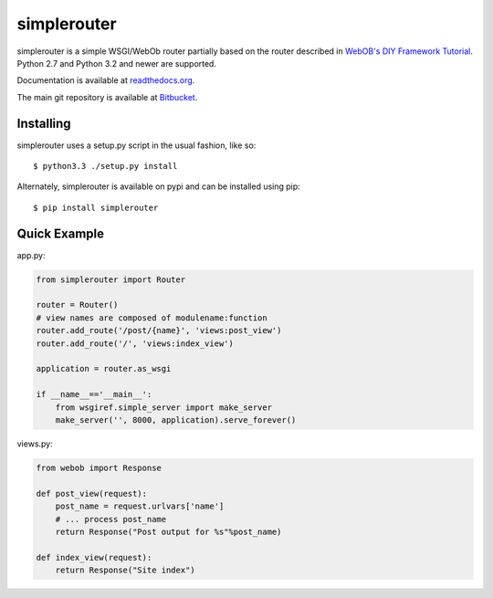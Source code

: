 
simplerouter
============

simplerouter is a simple WSGI/WebOb router partially based on
the router described in `WebOB's DIY Framework Tutorial
<http://docs.webob.org/en/latest/do-it-yourself.html>`_.
Python 2.7 and Python 3.2 and newer are supported.

Documentation is available at `readthedocs.org
<http://simplerouter.readthedocs.org/en/latest/>`_.

The main git repository is available at `Bitbucket
<https://bitbucket.org/rschoon/simplerouter>`_.


Installing
----------

simplerouter uses a setup.py script in the usual fashion, like so::

    $ python3.3 ./setup.py install

Alternately, simplerouter is available on pypi and can be installed
using pip::

    $ pip install simplerouter


Quick Example
-------------

app.py:

.. code-block:: python

    from simplerouter import Router

    router = Router()
    # view names are composed of modulename:function
    router.add_route('/post/{name}', 'views:post_view')
    router.add_route('/', 'views:index_view')

    application = router.as_wsgi

    if __name__=='__main__':
        from wsgiref.simple_server import make_server
        make_server('', 8000, application).serve_forever()

views.py:

.. code-block:: python

    from webob import Response

    def post_view(request):
        post_name = request.urlvars['name']
        # ... process post_name
        return Response("Post output for %s"%post_name)

    def index_view(request):
        return Response("Site index")
